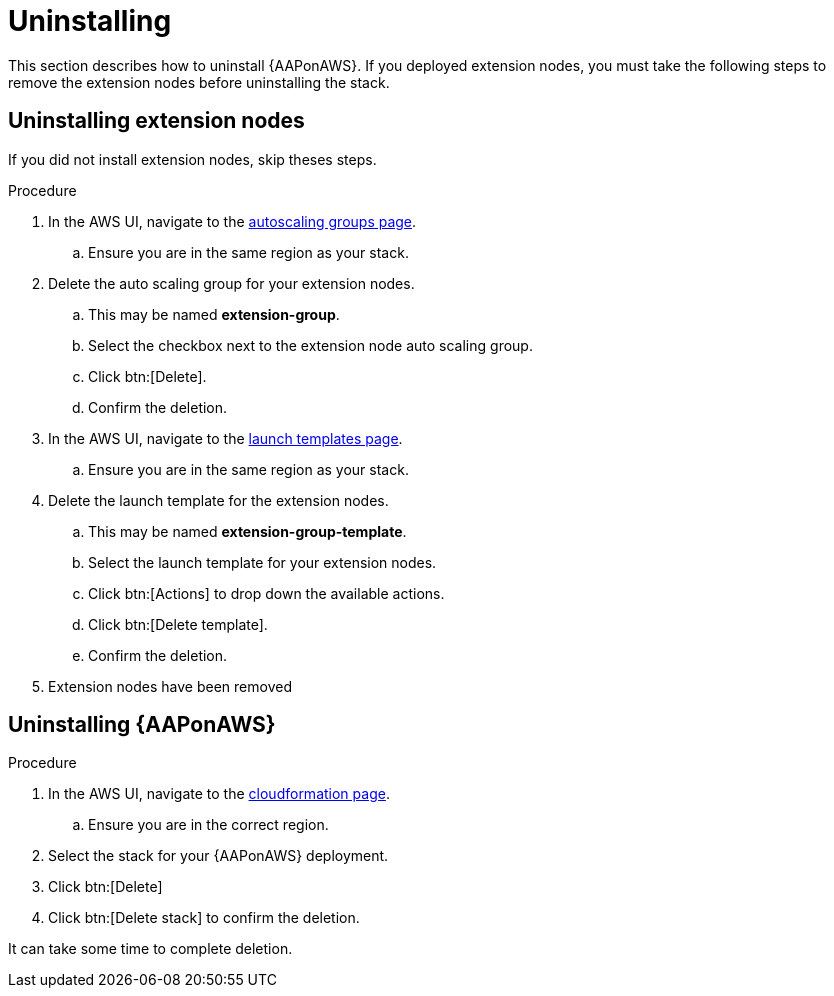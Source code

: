 [id="ref-aws-uninstall"]

= Uninstalling

This section describes how to uninstall {AAPonAWS}. 
If you deployed extension nodes, you must take the following steps to remove the extension nodes before uninstalling the stack.

== Uninstalling extension nodes

If you did not install extension nodes, skip theses steps.

.Procedure
. In the AWS UI, navigate to the link:https://us-east-1.console.aws.amazon.com/ec2/home?region=us-east-1#AutoScalingGroups[autoscaling groups page].
.. Ensure you are in the same region as your stack.
. Delete the auto scaling group for your extension nodes.
.. This may be named *extension-group*.
.. Select the checkbox next to the extension node auto scaling group.
.. Click btn:[Delete].
.. Confirm the deletion.
. In the AWS UI, navigate to the link:https://us-east-1.console.aws.amazon.com/ec2/home?region=us-east-1#LaunchTemplates[launch templates page].
.. Ensure you are in the same region as your stack.
. Delete the launch template for the extension nodes.
.. This may be named *extension-group-template*.
.. Select the launch template for your extension nodes.
.. Click btn:[Actions] to drop down the available actions.
.. Click btn:[Delete template].
.. Confirm the deletion.
. Extension nodes have been removed

== Uninstalling {AAPonAWS}

.Procedure
. In the AWS UI, navigate to the link:https://us-east-1.console.aws.amazon.com/cloudformation/home?region=us-east-1[cloudformation page].
.. Ensure you are in the correct region.
. Select the stack for your {AAPonAWS} deployment.
. Click btn:[Delete]
. Click btn:[Delete stack] to confirm the deletion.

It can take some time to complete deletion.
